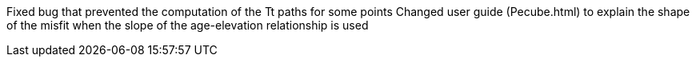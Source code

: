 Fixed bug that prevented the computation of the Tt paths for some points
Changed user guide (Pecube.html) to explain the shape of the misfit when the slope of the age-elevation relationship is used
